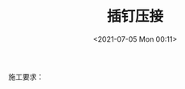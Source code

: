 # -*- eval: (setq org-media-note-screenshot-image-dir (concat default-directory "./static/插钉压接/")); -*-
:PROPERTIES:
:ID:       89BC77E3-5B96-46F4-B095-6E7E237DDCF8
:END:
#+LATEX_CLASS: my-article
#+DATE: <2021-07-05 Mon 00:11>
#+TITLE: 插钉压接

施工要求：

[[file:./static/插钉压接/2021-07-05_00-11-27_screenshot.jpg]]

[[file:./static/插钉压接/2021-07-05_00-11-40_screenshot.jpg]]
